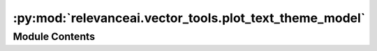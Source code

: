 :py:mod:`relevanceai.vector_tools.plot_text_theme_model`
========================================================

.. py:module:: relevanceai.vector_tools.plot_text_theme_model


Module Contents
---------------

.. py:class:: PlotTextThemeModel(project: str, api_key: str, dataset_id: str, upload_chunksize: int = 50, cluster_field: str = '_cluster_', embedding_dims: int = 2, dim_red_k: int = 800, n_epochs_without_progress: int = 100, language: str = 'english')



   Batch API client


.. py:function:: build_and_plot_clusters(self, project: str, api_key: str, dataset_id: str, vector_fields: List[str], text_fields: List[str], upload_chunksize: int = 50, cluster_field: str = '_cluster_', embedding_dims: int = 2, dim_red_k: int = 800, n_epochs_without_progress: int = 100, language: str = 'english', max_doc_num: int = None, k: int = 10, alias: str = 'kmeans', lower: bool = True, remove_digit: bool = True, remove_punct: bool = True, remove_stop_words: bool = True, additional_stop_words: List[str] = [], cluster_representative_cnt: int = 3, plot_axis: str = 'off', figsize: Tuple[int, Ellipsis] = (20, 10), cmap: str = 'plasma', alpha: float = 0.2)


